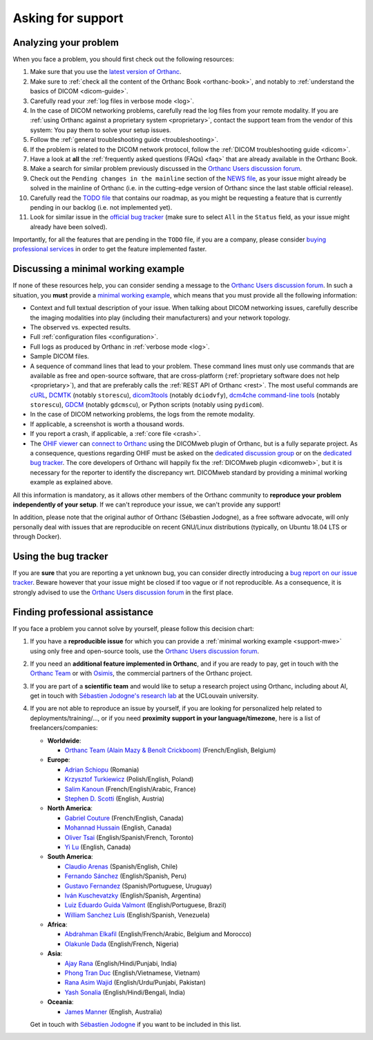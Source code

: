 .. _support:

Asking for support
==================

.. _support-resources:

Analyzing your problem
----------------------

When you face a problem, you should first check out the following
resources:

1. Make sure that you use the `latest version of Orthanc
   <http://www.orthanc-server.com/download.php>`__.
2. Make sure to :ref:`check all the content of the Orthanc Book
   <orthanc-book>`, and notably to :ref:`understand the basics of
   DICOM <dicom-guide>`.
3. Carefully read your :ref:`log files in verbose mode <log>`.
4. In the case of DICOM networking problems, carefully read the log
   files from your remote modality. If you are :ref:`using Orthanc
   against a proprietary system <proprietary>`, contact the support
   team from the vendor of this system: You pay them to solve your
   setup issues.
5. Follow the :ref:`general troubleshooting guide <troubleshooting>`.
6. If the problem is related to the DICOM network protocol, follow
   the :ref:`DICOM troubleshooting guide <dicom>`.
7. Have a look at **all** the :ref:`frequently asked questions (FAQs)
   <faq>` that are already available in the Orthanc Book.
8. Make a search for similar problem previously discussed in the
   `Orthanc Users discussion forum
   <https://discourse.orthanc-server.org>`__.
9. Check out the ``Pending changes in the mainline`` section of the
   `NEWS file
   <https://hg.orthanc-server.com/orthanc/file/default/NEWS>`__, as
   your issue might already be solved in the mainline of Orthanc (i.e.
   in the cutting-edge version of Orthanc since the last stable
   official release).
10. Carefully read the `TODO file
    <https://hg.orthanc-server.com/orthanc/file/default/TODO>`__ that
    contains our roadmap, as you might be requesting a feature that is
    currently pending in our backlog (i.e. not implemented yet).
11. Look for similar issue in the `official bug tracker
    <https://bugs.orthanc-server.com/query.cgi>`__ (make sure to
    select ``All`` in the ``Status`` field, as your issue might
    already have been solved).


Importantly, for all the features that are pending in the ``TODO``
file, if you are a company, please consider `buying professional
services <https://osimis.io/en/orthanc-support-contract>`__ in order to get
the feature implemented faster.
   
   
.. _support-mwe:

Discussing a minimal working example
------------------------------------
   
If none of these resources help, you can consider sending a message to
the `Orthanc Users discussion forum
<https://discourse.orthanc-server.org>`__. 
In such a situation, you **must** provide a `minimal working example
<https://en.wikipedia.org/wiki/Minimal_working_example>`__, which means that
you must provide all the following information:

* Context and full textual description of your issue. When talking
  about DICOM networking issues, carefully describe the imaging
  modalities into play (including their manufacturers) and your
  network topology.
* The observed vs. expected results.
* Full :ref:`configuration files <configuration>`.
* Full logs as produced by Orthanc in :ref:`verbose mode <log>`.
* Sample DICOM files.
* A sequence of command lines that lead to your problem. These command
  lines must only use commands that are available as free and
  open-source software, that are cross-platform (:ref:`proprietary
  software does not help <proprietary>`), and that are preferably
  calls the :ref:`REST API of Orthanc <rest>`. The most useful
  commands are `cURL <https://en.wikipedia.org/wiki/CURL>`__, `DCMTK
  <https://dicom.offis.de/dcmtk.php.en>`__ (notably ``storescu``),
  `dicom3tools <https://www.dclunie.com/dicom3tools.html>`__ (notably
  ``dciodvfy``), `dcm4che command-line tools
  <https://www.dcm4che.org/>`__ (notably ``storescu``), `GDCM
  <http://gdcm.sourceforge.net/>`__ (notably ``gdcmscu``), or Python
  scripts (notably using ``pydicom``).
* In the case of DICOM networking problems, the logs from the remote
  modality.
* If applicable, a screenshot is worth a thousand words.
* If you report a crash, if applicable, a :ref:`core file <crash>`.
* The `OHIF viewer <https://ohif.org/>`__ can `connect to Orthanc
  <https://docs.ohif.org/history/v1/connecting-to-image-archives/orthanc-with-docker.html>`__
  using the DICOMweb plugin of Orthanc, but is a fully separate
  project. As a consequence, questions regarding OHIF must be asked on
  the `dedicated discussion group
  <https://groups.google.com/g/cornerstone-platform>`__ or on the
  `dedicated bug tracker
  <https://github.com/OHIF/Viewers/issues>`__. The core developers of
  Orthanc will happily fix the :ref:`DICOMweb plugin <dicomweb>`, but
  it is necessary for the reporter to identify the discrepancy wrt.
  DICOMweb standard by providing a minimal working example as
  explained above.


All this information is mandatory, as it allows other members of the
Orthanc community to **reproduce your problem independently of your
setup**. If we can't reproduce your issue, we can't provide any
support!

In addition, please note that the original author of Orthanc
(Sébastien Jodogne), as a free software advocate, will only personally
deal with issues that are reproducible on recent GNU/Linux
distributions (typically, on Ubuntu 18.04 LTS or through Docker).


.. _support-tracker:

Using the bug tracker
---------------------

If you are **sure** that you are reporting a yet unknown bug, you can
consider directly introducing a `bug report on our issue tracker
<https://bugs.orthanc-server.com/enter_bug.cgi>`__. Beware however
that your issue might be closed if too vague or if not reproducible.
As a consequence, it is strongly advised to use the `Orthanc Users discussion forum
<https://discourse.orthanc-server.org>`__ in the
first place.


.. _support-freelancers:

Finding professional assistance
-------------------------------

If you face a problem you cannot solve by yourself, please follow this
decision chart:

1. If you have a **reproducible issue** for which you can provide a
   :ref:`minimal working example <support-mwe>` using only free and
   open-source tools, use the `Orthanc Users discussion forum
   <https://discourse.orthanc-server.org>`__.

2. If you need an **additional feature implemented in Orthanc**, and
   if you are ready to pay, get in touch with the `Orthanc Team
   <https://orthanc.team>`__ or with `Osimis
   <mailto:orthanc-support@osimis.io>`__, the commercial partners of
   the Orthanc project.

3. If you are part of a **scientific team** and would like to setup a
   research project using Orthanc, including about AI, get in touch
   with `Sébastien Jodogne's research lab
   <https://www.info.ucl.ac.be/~sjodogne/>`__ at the UCLouvain
   university.
   
4. If you are not able to reproduce an issue by yourself, if you are
   looking for personalized help related to deployments/training/...,
   or if you need **proximity support in your language/timezone**,
   here is a list of freelancers/companies:

   * **Worldwide**:
   
     * `Orthanc Team (Alain Mazy & Benoît Crickboom) <https://orthanc.team>`__ (French/English, Belgium)

   * **Europe**:

     * `Adrian Schiopu <sc.callisto.srl@gmail.com>`__ (Romania)
     * `Krzysztof Turkiewicz <http://www.deeveeloop.pl/>`__ (Polish/English, Poland)
     * `Salim Kanoun <https://github.com/salimkanoun>`__ (French/English/Arabic, France)
     * `Stephen D. Scotti <https://www.medinformatics.eu>`__ (English, Austria)

   * **North America**:
       
     * `Gabriel Couture <https://github.com/gacou54/>`__ (French/English, Canada)
     * `Mohannad Hussain <https://www.linkedin.com/in/mohannadhussain/>`__ (English, Canada)
     * `Oliver Tsai <mailto:oliver@futurepacs.com>`__ (English/Spanish/French, Toronto)
     * `Yi Lu <https://www.linkedin.com/in/digihunch/>`__ (English, Canada)

   * **South America**:
       
     * `Claudio Arenas <mailto:dentista.arenas@gmail.com>`__ (Spanish/English, Chile)
     * `Fernando Sánchez <https://integraper.com/?page_id=529>`__ (English/Spanish, Peru)
     * `Gustavo Fernandez <https://www.linkedin.com/in/gfernandezguirland/>`__ (Spanish/Portuguese, Uruguay)
     * `Iván Kuschevatzky <mailto:ivankuche@gmail.com>`__ (English/Spanish, Argentina)
     * `Luiz Eduardo Guida Valmont <https://www.linkedin.com/in/luizvalmont/>`__ (English/Portuguese, Brazil)
     * `William Sanchez Luis <mailto:williamsanchezluis@gmail.com>`__ (English/Spanish, Venezuela)

   * **Africa**:

     * `Abdrahman Elkafil <mailto:elkafil@nextbehealthcare.com>`__ (English/French/Arabic, Belgium and Morocco)
     * `Olakunle Dada <mailto:holakunle69@gmail.com>`__ (English/French, Nigeria)

   * **Asia**:
     
     * `Ajay Rana <https://smarthms.in/>`__ (English/Hindi/Punjabi, India)
     * `Phong Tran Duc <http://www.itechcorp.com.vn/>`__ (English/Vietnamese, Vietnam)
     * `Rana Asim Wajid <http://ethosmed.com/>`__ (English/Urdu/Punjabi, Pakistan)
     * `Yash Sonalia <mailto:sonaliayash@gmail.com>`__ (English/Hindi/Bengali, India)

   * **Oceania**:
     
     * `James Manner <https://binary.com.au/>`__ (English, Australia)

   Get in touch with `Sébastien Jodogne
   <mailto:s.jodogne@orthanc-labs.com>`__ if you want to be included
   in this list.
 
